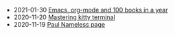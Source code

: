 #+TITLE: 

- 2021-01-30 [[file:emacs-org-mode-100-books.org][Emacs, org-mode and 100 books in a year]]
- 2020-11-20 [[file:mastering-kitty.org][Mastering kitty terminal]]
- 2020-11-19 [[file:index.org][Paul Nameless page]]